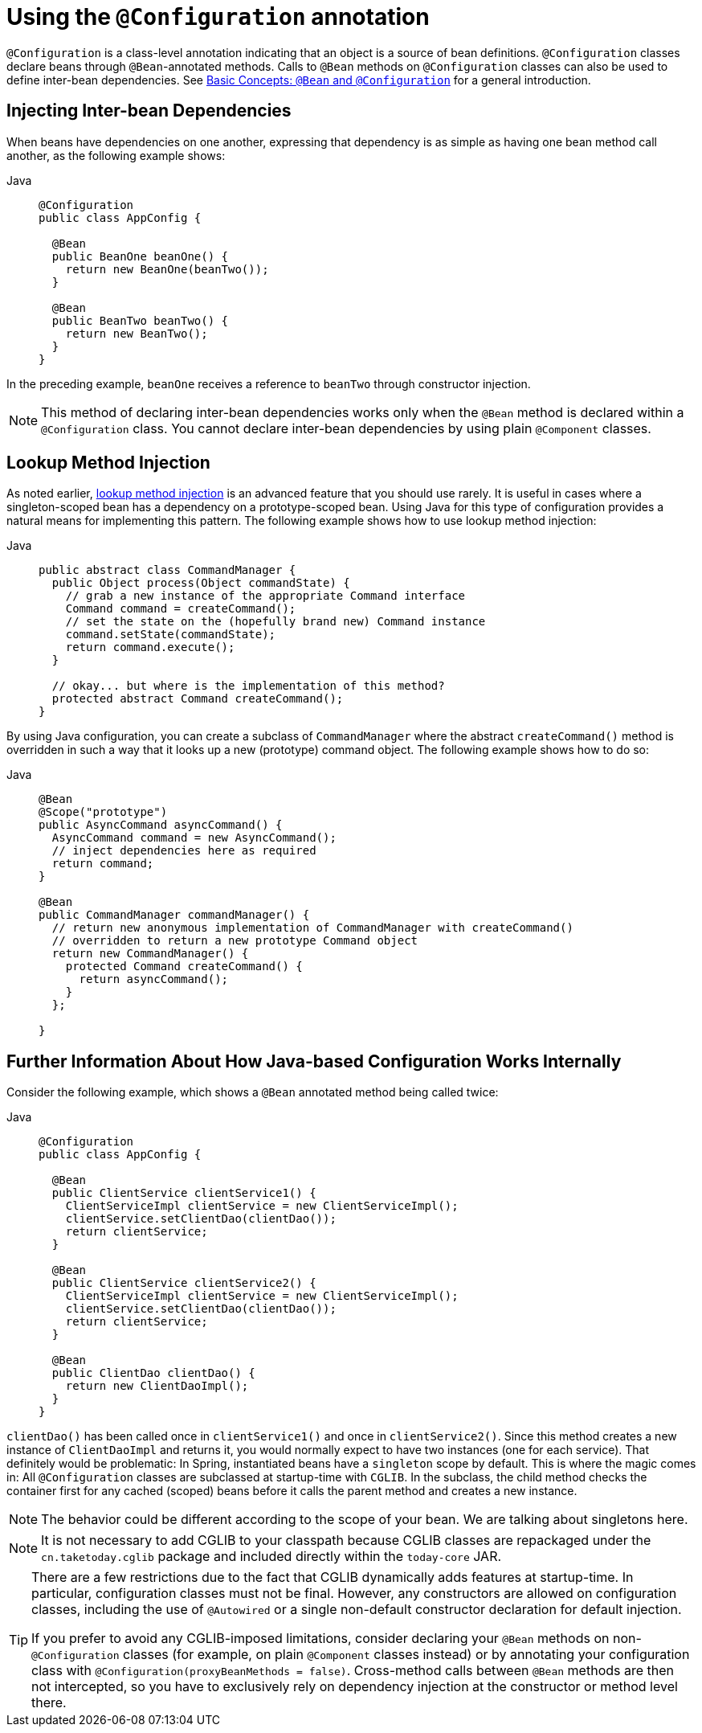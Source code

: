 [[beans-java-configuration-annotation]]
= Using the `@Configuration` annotation

`@Configuration` is a class-level annotation indicating that an object is a source of
bean definitions. `@Configuration` classes declare beans through `@Bean`-annotated
methods. Calls to `@Bean` methods on `@Configuration` classes can also be used to define
inter-bean dependencies. See xref:core/beans/java/basic-concepts.adoc[Basic Concepts: `@Bean` and `@Configuration`] for a general introduction.


[[beans-java-injecting-dependencies]]
== Injecting Inter-bean Dependencies

When beans have dependencies on one another, expressing that dependency is as simple
as having one bean method call another, as the following example shows:

[tabs]
======
Java::
+
[source,java,indent=0,subs="verbatim,quotes",role="primary"]
----
@Configuration
public class AppConfig {

  @Bean
  public BeanOne beanOne() {
    return new BeanOne(beanTwo());
  }

  @Bean
  public BeanTwo beanTwo() {
    return new BeanTwo();
  }
}
----

======

In the preceding example, `beanOne` receives a reference to `beanTwo` through constructor
injection.

NOTE: This method of declaring inter-bean dependencies works only when the `@Bean` method
is declared within a `@Configuration` class. You cannot declare inter-bean dependencies
by using plain `@Component` classes.



[[beans-java-method-injection]]
== Lookup Method Injection

As noted earlier, xref:core/beans/dependencies/factory-method-injection.adoc[lookup method injection] is an
advanced feature that you should use rarely. It is useful in cases where a
singleton-scoped bean has a dependency on a prototype-scoped bean. Using Java for this
type of configuration provides a natural means for implementing this pattern. The
following example shows how to use lookup method injection:

[tabs]
======
Java::
+
[source,java,indent=0,subs="verbatim,quotes",role="primary"]
----
public abstract class CommandManager {
  public Object process(Object commandState) {
    // grab a new instance of the appropriate Command interface
    Command command = createCommand();
    // set the state on the (hopefully brand new) Command instance
    command.setState(commandState);
    return command.execute();
  }

  // okay... but where is the implementation of this method?
  protected abstract Command createCommand();
}
----

======

By using Java configuration, you can create a subclass of `CommandManager` where
the abstract `createCommand()` method is overridden in such a way that it looks up a new
(prototype) command object. The following example shows how to do so:

[tabs]
======
Java::
+
[source,java,indent=0,subs="verbatim,quotes",role="primary"]
----
@Bean
@Scope("prototype")
public AsyncCommand asyncCommand() {
  AsyncCommand command = new AsyncCommand();
  // inject dependencies here as required
  return command;
}

@Bean
public CommandManager commandManager() {
  // return new anonymous implementation of CommandManager with createCommand()
  // overridden to return a new prototype Command object
  return new CommandManager() {
    protected Command createCommand() {
      return asyncCommand();
    }
  };

}
----

======


[[beans-java-further-information-java-config]]
== Further Information About How Java-based Configuration Works Internally

Consider the following example, which shows a `@Bean` annotated method being called twice:

[tabs]
======
Java::
+
[source,java,indent=0,subs="verbatim,quotes",role="primary"]
----
@Configuration
public class AppConfig {

  @Bean
  public ClientService clientService1() {
    ClientServiceImpl clientService = new ClientServiceImpl();
    clientService.setClientDao(clientDao());
    return clientService;
  }

  @Bean
  public ClientService clientService2() {
    ClientServiceImpl clientService = new ClientServiceImpl();
    clientService.setClientDao(clientDao());
    return clientService;
  }

  @Bean
  public ClientDao clientDao() {
    return new ClientDaoImpl();
  }
}
----

======

`clientDao()` has been called once in `clientService1()` and once in `clientService2()`.
Since this method creates a new instance of `ClientDaoImpl` and returns it, you would
normally expect to have two instances (one for each service). That definitely would be
problematic: In Spring, instantiated beans have a `singleton` scope by default. This is
where the magic comes in: All `@Configuration` classes are subclassed at startup-time
with `CGLIB`. In the subclass, the child method checks the container first for any
cached (scoped) beans before it calls the parent method and creates a new instance.

NOTE: The behavior could be different according to the scope of your bean. We are talking
about singletons here.

[NOTE]
====
It is not necessary to add CGLIB to your classpath because CGLIB classes are repackaged
under the `cn.taketoday.cglib` package and included directly within the
`today-core` JAR.
====

[TIP]
====
There are a few restrictions due to the fact that CGLIB dynamically adds features at
startup-time. In particular, configuration classes must not be final. However, any
constructors are allowed on configuration classes, including the use of `@Autowired` or a
single non-default constructor declaration for default injection.

If you prefer to avoid any CGLIB-imposed limitations, consider declaring your `@Bean`
methods on non-`@Configuration` classes (for example, on plain `@Component` classes
instead) or by annotating your configuration class with
`@Configuration(proxyBeanMethods = false)`. Cross-method calls between `@Bean` methods
are then not intercepted, so you have to exclusively rely on dependency injection at the
constructor or method level there.
====



